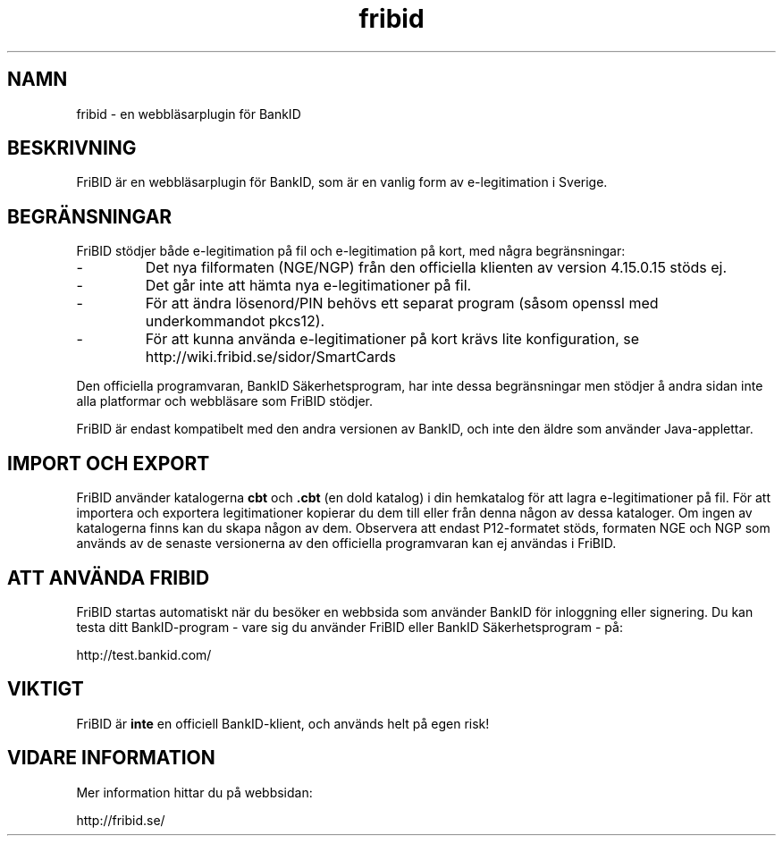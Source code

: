 .\"  Copyright (c) 2010 Samuel Lidén Borell <samuel@slbdata.se>
.\"
.\"  Permission is hereby granted, free of charge, to any person obtaining a copy
.\"  of this software and associated documentation files (the "Software"), to deal
.\"  in the Software without restriction, including without limitation the rights
.\"  to use, copy, modify, merge, publish, distribute, sublicense, and/or sell
.\"  copies of the Software, and to permit persons to whom the Software is
.\"  furnished to do so, subject to the following conditions:
.\"  
.\"  The above copyright notice and this permission notice shall be included in
.\"  all copies or substantial portions of the Software.
.\"  
.\"  THE SOFTWARE IS PROVIDED "AS IS", WITHOUT WARRANTY OF ANY KIND, EXPRESS OR
.\"  IMPLIED, INCLUDING BUT NOT LIMITED TO THE WARRANTIES OF MERCHANTABILITY,
.\"  FITNESS FOR A PARTICULAR PURPOSE AND NONINFRINGEMENT. IN NO EVENT SHALL THE
.\"  AUTHORS OR COPYRIGHT HOLDERS BE LIABLE FOR ANY CLAIM, DAMAGES OR OTHER
.\"  LIABILITY, WHETHER IN AN ACTION OF CONTRACT, TORT OR OTHERWISE, ARISING FROM,
.\"  OUT OF OR IN CONNECTION WITH THE SOFTWARE OR THE USE OR OTHER DEALINGS IN
.\"  THE SOFTWARE.

.TH fribid 7 "2010-10-10" "" "FriBID"

.SH NAMN
fribid \- en webbläsarplugin för BankID

.SH BESKRIVNING
FriBID är en webbläsarplugin för BankID, som är en vanlig form av e-legitimation i Sverige.

.SH BEGRÄNSNINGAR
FriBID stödjer både e-legitimation på fil och e-legitimation på kort, med några begränsningar:
.LP
.IP -
Det nya filformaten (NGE/NGP) från den officiella klienten av version 4.15.0.15 stöds ej.
.IP -
Det går inte att hämta nya e-legitimationer på fil.
.IP -
För att ändra lösenord/PIN behövs ett separat program (såsom openssl med underkommandot pkcs12).
.IP -
För att kunna använda e-legitimationer på kort krävs lite konfiguration, se http://wiki.fribid.se/sidor/SmartCards
.LP
Den officiella programvaran, BankID Säkerhetsprogram, har inte dessa begränsningar men stödjer å andra sidan inte alla platformar och webbläsare som FriBID stödjer.
.LP
FriBID är endast kompatibelt med den andra versionen av BankID, och inte den äldre som använder Java-applettar.

.SH IMPORT OCH EXPORT
FriBID använder katalogerna
.B cbt
och
.B .cbt
(en dold katalog) i din hemkatalog för att lagra e-legitimationer på fil. För att importera och exportera legitimationer kopierar du dem till eller från denna någon av dessa kataloger. Om ingen av katalogerna finns kan du skapa någon av dem. Observera att endast P12-formatet stöds, formaten NGE och NGP som används av de senaste versionerna av den officiella programvaran kan ej användas i FriBID.

.SH ATT ANVÄNDA FRIBID
FriBID startas automatiskt när du besöker en webbsida som använder BankID för inloggning eller signering. Du kan testa ditt BankID-program \- vare sig du använder FriBID eller BankID Säkerhetsprogram \- på:
.LP
http://test.bankid.com/

.SH VIKTIGT
FriBID är
.B inte
en officiell BankID-klient, och används helt på egen risk!

.SH VIDARE INFORMATION
Mer information hittar du på webbsidan:
.LP
http://fribid.se/



